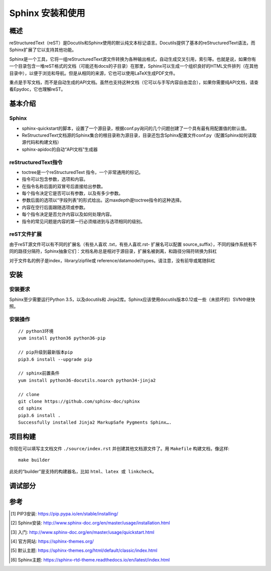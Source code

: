 Sphinx 安装和使用
=================

概述
----

reStructuredText（reST）是Docutils和Sphinx使用的默认纯文本标记语言。Docutils提供了基本的reStructuredText语法，而Sphinx扩展了它以支持其他功能。

Sphinx是一个工具，它将一组reStructuredText源文件转换为各种输出格式，自动生成交叉引用，索引等。也就是说，如果你有一个目录包含一堆reST格式的文档（可能还有docs的子目录）在那里，Sphinx可以生成一个组织良好的HTML文件排列（在其他目录中），以便于浏览和导航。但是从相同的来源，它也可以使用LaTeX生成PDF文件。

重点是手写文档，而不是自动生成的API文档。虽然也支持这种文档（它可以与手写内容自由混合），如果你需要纯API文档，请查看Epydoc，它也理解reST。

基本介绍
-------

Sphinx
^^^^^^^^^^^^^^^^^^^^^

* sphinx-quickstart的脚本，设置了一个源目录，根据conf.py询问的几个问题创建了一个具有最有用配置值的默认值。
* ReStructuredText文档源的Sphinx集合的根目录称为源目录，目录还包含Sphinx配置文件conf.py（配置Sphinx如何读取源代码和构建文档）
* sphinx-apidoc的自动“API文档”生成器

reStructuredText指令
^^^^^^^^^^^^^^^^^^^^^

* toctree是一个reStructuredText 指令，一个非常通用的标记。
* 指令可以包含参数，选项和内容。
* 在指令名称后面的双冒号后直接给出参数。
* 每个指令决定它是否可以有参数，以及有多少参数。
* 参数后面的选项以“字段列表”的形式给出。这maxdepth是toctree指令的这种选择。
* 内容在空行后面跟随选项或参数。
* 每个指令决定是否允许内容以及如何处理内容。
* 指令的常见问题是内容的第一行必须缩进到与选项相同的级别。

reST文件扩展
^^^^^^^^^^^^^^^^^^^^^

由于reST源文件可以有不同的扩展名（有些人喜欢 .txt，有些人喜欢.rst- 扩展名可以配置 source_suffix），不同的操作系统有不同的路径分隔符，Sphinx抽象它们：文档名称总是相对于源目录，扩展名被剥离，和路径分隔符转换为斜杠

对于文件名的例子是index，library/zipfile或 reference/datamodel/types。请注意，没有前导或尾随斜杠

安装
-------

安装要求
^^^^^^^

Sphinx至少需要运行Python 3.5，以及docutils和 Jinja2库。Sphinx应该使用docutils版本0.12或一些（未损坏的）SVN中继快照。

安装操作
^^^^^^^
::

    // python3环境
    yum install python36 python36-pip

    // pip升级到最新版本pip
    pip3.6 install --upgrade pip

    // sphinx前置条件
    yum install python36-docutils.noarch python34-jinja2

    // clone
    git clone https://github.com/sphinx-doc/sphinx
    cd sphinx
    pip3.6 install .
    Successfully installed Jinja2 MarkupSafe Pygments Sphinx….

项目构建
-------

你现在可以填写主文档文件 ``./source/index.rst`` 并创建其他文档源文件了。用 ``Makefile`` 构建文档，像这样::

    make builder

此处的“builder”是支持的构建器名，比如 ``html、latex 或 linkcheck``。

调试部分
------

.. glossary::

   environment
      A structure where information about all documents under the root is
      saved, and used for cross-referencing.  The environment is pickled
      after the parsing stage, so that successive runs only need to read
      and parse new and changed documents.

   source directory
      The directory which, including its subdirectories, contains all
      source files for one Sphinx project.

参考
----

.. [1] PIP3安装:  https://pip.pypa.io/en/stable/installing/
.. [#] Sphinx安装: http://www.sphinx-doc.org/en/master/usage/installation.html
.. [#] 入门:  http://www.sphinx-doc.org/en/master/usage/quickstart.html
.. [#] 官方网站: https://sphinx-themes.org/
.. [#] 默认主题: https://sphinx-themes.org/html/default/classic/index.html
.. [#] Sphinx主题: https://sphinx-rtd-theme.readthedocs.io/en/latest/index.html



